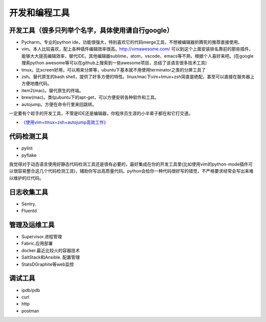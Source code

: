 .. _codingtools:

开发和编程工具
=====================================================================


开发工具（很多只列举个名字，具体使用请自行google）
--------------------------------------------------

- Pycharm。专业的python ide，功能很强大，特别喜欢它的代码merge工具，不想被编辑器折腾死的推荐直接使用。
- vim。本人比较喜欢，配上各种插件编辑效率很高。http://vimawesome.com/ 可以到这个上面安装排名靠前的那些插件，能够大大提高编辑效率，替代IDE。其他编辑器sublime，atom，vscode，emacs等不熟，根据个人喜好来吧。(在google搜索python awesome等可以在github上搜索到一些awesome项目，总结了该语言很多技术工具)
- tmux。比screen好用，可以用来分屏等，ubuntu下基本就不用使用terminator之类的分屏工具了
- zsh。替代原生的bash shell，提供了好多方便的特性。linux/mac下vim+tmux+zsh简直是绝配，甚至可以直接在服务器上方便地撸代码。
- item2(mac)。替代原生的终端。
- brew(mac)。类似ubuntu下的apt-get，可以方便安转各种软件和工具。
- autojump。方便在命令行里来回跳转。

一定要有个趁手的开发工具，不管是IDE还是编辑器，你程序员生涯的小半辈子都在和它打交道。

* `《使用vim+tmux+zsh+autojump高效工作》 <http://ningning.today/2016/11/09/tools/vim-tmux-zsh-autojump/>`_

代码检测工具
--------------------------------------
- pylint
- pyflake

我觉得对于动态语言使用好静态代码检测工具还是很有必要的，最好集成在你的开发工具里(比如使用vim的python-mode插件可以很容易整合这几个代码检测工具)，辅助你写出高质量代码。python会给你一种代码很好写的错觉，不严格要求经常会写出来难以维护的烂代码。


日志收集工具
--------------------------------------

- Sentry.
- Fluentd


管理及运维工具
--------------------------------------
- Supervisor.进程管理
- Fabric.应用部署
- docker.最近比较火的容器技术
- SaltStack和Ansible. 配置管理
- StatsD\Graphite等web监控

调试工具
--------------------------------------
- ipdb/pdb
- curl
- http
- postman
